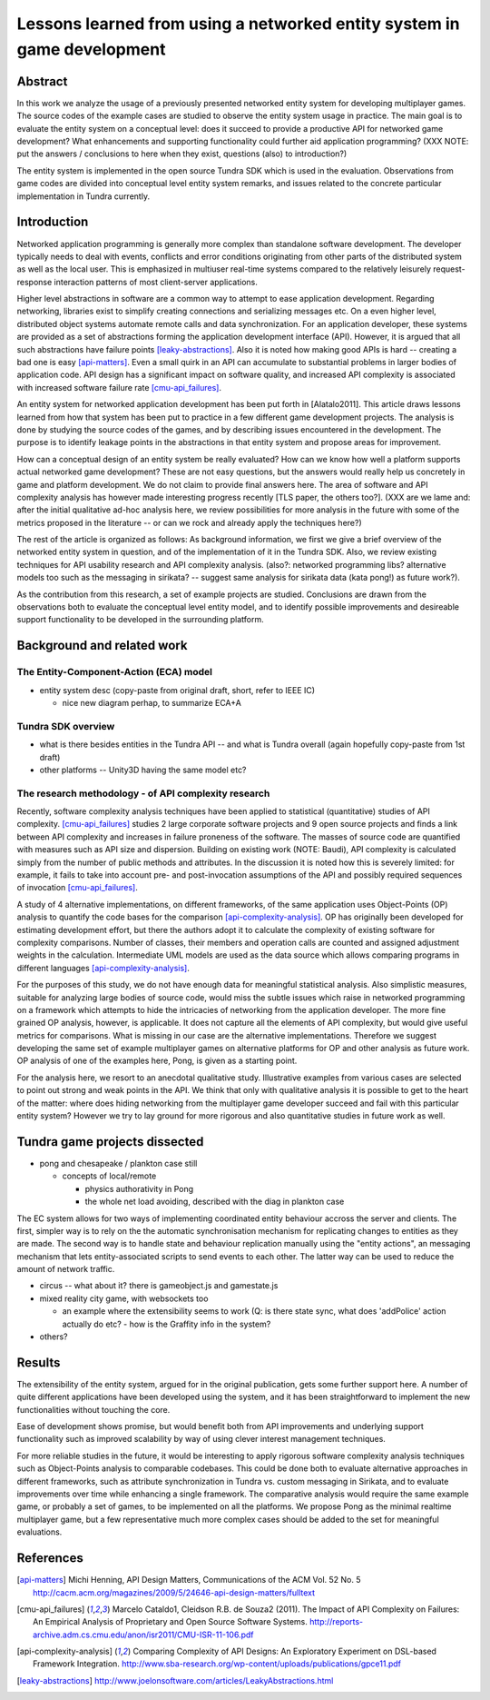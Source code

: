 ========================================================================
Lessons learned from using a networked entity system in game development
========================================================================

Abstract
========

In this work we analyze the usage of a previously presented networked
entity system for developing multiplayer games. The source codes of the
example cases are studied to observe the entity system usage in
practice. The main goal is to evaluate the entity system on a
conceptual level: does it succeed to provide a productive API for
networked game development? What enhancements and supporting
functionality could further aid application programming? (XXX NOTE:
put the answers / conclusions to here when they exist, questions
(also) to introduction?)

The entity system is implemented in the open source Tundra SDK which
is used in the evaluation. Observations from game codes are divided
into conceptual level entity system remarks, and issues related to the
concrete particular implementation in Tundra currently.

Introduction
============

Networked application programming is generally more complex than
standalone software development. The developer typically needs to deal
with events, conflicts and error conditions originating from other
parts of the distributed system as well as the local user. This is
emphasized in multiuser real-time systems compared to the relatively
leisurely request-response interaction patterns of most client-server
applications.

Higher level abstractions in software are a common way to attempt to
ease application development. Regarding networking, libraries exist to
simplify creating connections and serializing messages etc. On a even
higher level, distributed object systems automate remote calls and
data synchronization. For an application developer, these systems are
provided as a set of abstractions forming the application development
interface (API). However, it is argued that all such abstractions have
failure points [leaky-abstractions]_. Also it is noted how making good
APIs is hard -- creating a bad one is easy [api-matters]_. Even a
small quirk in an API can accumulate to substantial problems in larger
bodies of application code. API design has a significant impact on
software quality, and increased API complexity is associated with
increased software failure rate [cmu-api_failures]_.

An entity system for networked application development has been put
forth in [Alatalo2011]. This article draws lessons learned from how
that system has been put to practice in a few different game
development projects. The analysis is done by studying the source
codes of the games, and by describing issues encountered in the
development. The purpose is to identify leakage points in the
abstractions in that entity system and propose areas for improvement.

How can a conceptual design of an entity system be really evaluated?
How can we know how well a platform supports actual networked game
development? These are not easy questions, but the answers would
really help us concretely in game and platform development. We do not
claim to provide final answers here. The area of software and API
complexity analysis has however made interesting progress recently
[TLS paper, the others too?]. (XXX are we lame and: after the initial
qualitative ad-hoc analysis here, we review possibilities for more
analysis in the future with some of the metrics proposed in the
literature -- or can we rock and already apply the techniques here?)

The rest of the article is organized as follows: As background
information, we first we give a brief overview of the networked entity
system in question, and of the implementation of it in the Tundra
SDK. Also, we review existing techniques for API usability research
and API complexity analysis. (also?: networked programming libs?
alternative models too such as the messaging in sirikata? -- suggest
same analysis for sirikata data (kata pong!) as future work?).

As the contribution from this research, a set of example projects are
studied. Conclusions are drawn from the observations both to evaluate
the conceptual level entity model, and to identify possible
improvements and desireable support functionality to be developed in
the surrounding platform. 

Background and related work
===========================

The Entity-Component-Action (ECA) model
---------------------------------------

- entity system desc (copy-paste from original draft, short, refer to IEEE IC)

  + nice new diagram perhap, to summarize ECA+A


Tundra SDK overview
-------------------

- what is there besides entities in the Tundra API -- and what is
  Tundra overall (again hopefully copy-paste from 1st draft)

- other platforms -- Unity3D having the same model etc?

The research methodology - of API complexity research
-----------------------------------------------------

Recently, software complexity analysis techniques have been applied to
statistical (quantitative) studies of API
complexity. [cmu-api_failures]_ studies 2 large corporate software
projects and 9 open source projects and finds a link between API
complexity and increases in failure proneness of the software. The
masses of source code are quantified with measures such as API size
and dispersion. Building on existing work (NOTE: Baudi), API
complexity is calculated simply from the number of public methods and
attributes. In the discussion it is noted how this is severely
limited: for example, it fails to take into account pre- and
post-invocation assumptions of the API and possibly required sequences
of invocation [cmu-api_failures]_.

A study of 4 alternative implementations, on different frameworks, of
the same application uses Object-Points (OP) analysis to quantify the
code bases for the comparison [api-complexity-analysis]_. OP has
originally been developed for estimating development effort, but there
the authors adopt it to calculate the complexity of existing software
for complexity comparisons. Number of classes, their members and
operation calls are counted and assigned adjustment weights in the
calculation. Intermediate UML models are used as the data source which
allows comparing programs in different languages
[api-complexity-analysis]_.

For the purposes of this study, we do not have enough data for
meaningful statistical analysis. Also simplistic measures, suitable
for analyzing large bodies of source code, would miss the subtle
issues which raise in networked programming on a framework which
attempts to hide the intricacies of networking from the application
developer. The more fine grained OP analysis, however, is
applicable. It does not capture all the elements of API complexity,
but would give useful metrics for comparisons. What is missing in our
case are the alternative implementations. Therefore we suggest
developing the same set of example multiplayer games on alternative
platforms for OP and other analysis as future work. OP analysis of one
of the examples here, Pong, is given as a starting point.

For the analysis here, we resort to an anecdotal qualitative
study. Illustrative examples from various cases are selected to point
out strong and weak points in the API. We think that only with
qualitative analysis it is possible to get to the heart of the matter:
where does hiding networking from the multiplayer game developer
succeed and fail with this particular entity system? However we try to
lay ground for more rigorous and also quantitative studies in future
work as well.


Tundra game projects dissected
==============================

- pong and chesapeake / plankton case still
 
  + concepts of local/remote
    
    - physics authorativity in Pong
    - the whole net load avoiding, described with the diag in plankton case

The EC system allows for two ways of implementing coordinated entity
behaviour accross the server and clients. The first, simpler way is to
rely on the the automatic synchronisation mechanism for replicating
changes to entities as they are made. The second way is to handle
state and behaviour replication manually using the "entity actions",
an messaging mechanism that lets entity-associated scripts to send
events to each other. The latter way can be used to reduce
the amount of network traffic.

- circus -- what about it? there is gameobject.js and gamestate.js

- mixed reality city game, with websockets too

  + an example where the extensibility seems to work (Q: is there
    state sync, what does 'addPolice' action actually do etc? - how is
    the Graffity info in the system?

- others?

Results
=======

The extensibility of the entity system, argued for in the original
publication, gets some further support here. A number of quite
different applications have been developed using the system, and it
has been straightforward to implement the new functionalities without
touching the core.

Ease of development shows promise, but would benefit both from API
improvements and underlying support functionality such as improved
scalability by way of using clever interest management techniques.

For more reliable studies in the future, it would be interesting to
apply rigorous software complexity analysis techniques such as
Object-Points analysis to comparable codebases. This could be done
both to evaluate alternative approaches in different frameworks, such
as attribute synchronization in Tundra vs. custom messaging in
Sirikata, and to evaluate improvements over time while enhancing a
single framework. The comparative analysis would require the same
example game, or probably a set of games, to be implemented on all the
platforms. We propose Pong as the minimal realtime multiplayer game,
but a few representative much more complex cases should be added to
the set for meaningful evaluations.

References
==========

.. [api-matters] Michi Henning, API Design Matters, Communications of the ACM Vol. 52 No. 5 http://cacm.acm.org/magazines/2009/5/24646-api-design-matters/fulltext

.. [cmu-api_failures] Marcelo Cataldo1, Cleidson R.B. de Souza2 (2011). The Impact of API Complexity on Failures: An Empirical Analysis of Proprietary and Open Source Software Systems. http://reports-archive.adm.cs.cmu.edu/anon/isr2011/CMU-ISR-11-106.pdf

.. [api-complexity-analysis] Comparing Complexity of API Designs: An Exploratory Experiment on DSL-based Framework Integration. http://www.sba-research.org/wp-content/uploads/publications/gpce11.pdf

.. [leaky-abstractions] http://www.joelonsoftware.com/articles/LeakyAbstractions.html
